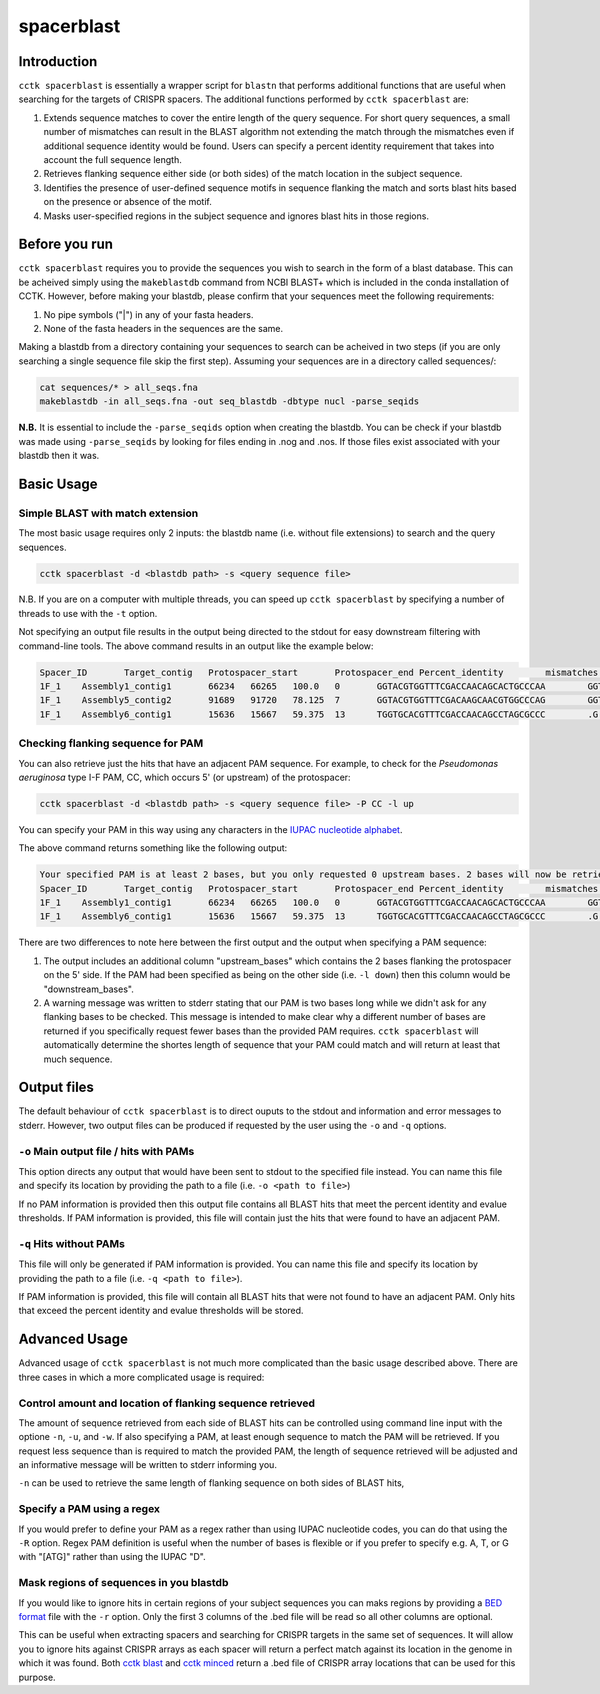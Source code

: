 spacerblast
===========

.. _spacerblast-intro:

Introduction
------------

``cctk spacerblast`` is essentially a wrapper script for ``blastn`` that performs additional functions that are useful when searching for the targets of CRISPR spacers. The additional functions performed by ``cctk spacerblast`` are:

1. Extends sequence matches to cover the entire length of the query sequence. For short query sequences, a small number of mismatches can result in the BLAST algorithm not extending the match through the mismatches even if additional sequence identity would be found. Users can specify a percent identity requirement that takes into account the full sequence length.

2. Retrieves flanking sequence either side (or both sides) of the match location in the subject sequence.

3. Identifies the presence of user-defined sequence motifs in sequence flanking the match and sorts blast hits based on the presence or absence of the motif.

4. Masks user-specified regions in the subject sequence and ignores blast hits in those regions.

Before you run
--------------

``cctk spacerblast`` requires you to provide the sequences you wish to search in the form of a blast database. This can be acheived simply using the ``makeblastdb`` command from NCBI BLAST+ which is included in the conda installation of CCTK. However, before making your blastdb, please confirm that your sequences meet the following requirements:

1. No pipe symbols ("|") in any of your fasta headers.
2. None of the fasta headers in the sequences are the same. 

Making a blastdb from a directory containing your sequences to search can be acheived in two steps (if you are only searching a single sequence file skip the first step). Assuming your sequences are in a directory called sequences/:

.. code-block:: shell

	cat sequences/* > all_seqs.fna
	makeblastdb -in all_seqs.fna -out seq_blastdb -dbtype nucl -parse_seqids

**N.B.** It is essential to include the ``-parse_seqids`` option when creating the blastdb. You can be check if your blastdb was made using ``-parse_seqids`` by looking for files ending in .nog and .nos. If those files exist associated with your blastdb then it was.

Basic Usage
-----------

Simple BLAST with match extension
^^^^^^^^^^^^^^^^^^^^^^^^^^^^^^^^^

The most basic usage requires only 2 inputs: the blastdb name (i.e. without file extensions) to search and the query sequences.

.. code-block:: shell

	cctk spacerblast -d <blastdb path> -s <query sequence file>

N.B. If you are on a computer with multiple threads, you can speed up ``cctk spacerblast`` by specifying a number of threads to use with the ``-t`` option.

Not specifying an output file results in the output being directed to the stdout for easy downstream filtering with command-line tools. The above command results in an output like the example below:

.. code-block:: shell

	Spacer_ID	Target_contig	Protospacer_start	Protospacer_end	Percent_identity	mismatches	protospacer_sequence	mismatch_locations	target_strand
	1F_1	Assembly1_contig1	66234	66265	100.0	0	GGTACGTGGTTTCGACCAACAGCACTGCCCAA	GGTACGTGGTTTCGACCAACAGCACTGCCCAA	minus
	1F_1	Assembly5_contig2	91689	91720	78.125	7	GGTACGTGGTTTCGACAAGCAACGTGGCCCAG	GGTACGTGGTTTCGAC.A.CA.C...GCCCA.	plus
	1F_1	Assembly6_contig1	15636	15667	59.375	13	TGGTGCACGTTTCGACCAACAGCCTAGCGCCC	.G......GTTTCGACCAACAGC...GC.C..	plus

Checking flanking sequence for PAM
^^^^^^^^^^^^^^^^^^^^^^^^^^^^^^^^^^

You can also retrieve just the hits that have an adjacent PAM sequence. For example, to check for the *Pseudomonas aeruginosa* type I-F PAM, CC, which occurs 5' (or upstream) of the protospacer:

.. code-block:: shell

	cctk spacerblast -d <blastdb path> -s <query sequence file> -P CC -l up

You can specify your PAM in this way using any characters in the `IUPAC nucleotide alphabet <https://www.bioinformatics.org/sms/iupac.html>`_.

The above command returns something like the following output:

.. code-block:: shell
	
	Your specified PAM is at least 2 bases, but you only requested 0 upstream bases. 2 bases will now be retrieved on the upstream side.
	Spacer_ID	Target_contig	Protospacer_start	Protospacer_end	Percent_identity	mismatches	protospacer_sequence	mismatch_locations	upstream_bases	target_strand
	1F_1	Assembly1_contig1	66234	66265	100.0	0	GGTACGTGGTTTCGACCAACAGCACTGCCCAA	GGTACGTGGTTTCGACCAACAGCACTGCCCAA	CC	minus
	1F_1	Assembly6_contig1	15636	15667	59.375	13	TGGTGCACGTTTCGACCAACAGCCTAGCGCCC	.G......GTTTCGACCAACAGC...GC.C..	CC	plus

There are two differences to note here between the first output and the output when specifying a PAM sequence:

1. The output includes an additional column "upstream_bases" which contains the 2 bases flanking the protospacer on the 5' side. If the PAM had been specified as being on the other side (i.e. ``-l down``) then this column would be "downstream_bases".

2. A warning message was written to stderr stating that our PAM is two bases long while we didn't ask for any flanking bases to be checked. This message is intended to make clear why a different number of bases are returned if you specifically request fewer bases than the provided PAM requires. ``cctk spacerblast`` will automatically determine the shortes length of sequence that your PAM could match and will return at least that much sequence.


Output files
------------

The default behaviour of ``cctk spacerblast`` is to direct ouputs to the stdout and information and error messages to stderr. However, two output files can be produced if requested by the user using the ``-o`` and ``-q`` options.

``-o`` Main output file / hits with PAMs
^^^^^^^^^^^^^^^^^^^^^^^^^^^^^^^^^^^^^^^^

This option directs any output that would have been sent to stdout to the specified file instead. You can name this file and specify its location by providing the path to a file (i.e. ``-o <path to file>``)

If no PAM information is provided then this output file contains all BLAST hits that meet the percent identity and evalue thresholds. If PAM information is provided, this file will contain just the hits that were found to have an adjacent PAM.

``-q`` Hits without PAMs
^^^^^^^^^^^^^^^^^^^^^^^^

This file will only be generated if PAM information is provided. You can name this file and specify its location by providing the path to a file (i.e. ``-q <path to file>``).

If PAM information is provided, this file will contain all BLAST hits that were not found to have an adjacent PAM. Only hits that exceed the percent identity and evalue thresholds will be stored.

Advanced Usage
--------------

Advanced usage of ``cctk spacerblast`` is not much more complicated than the basic usage described above. There are three cases in which a more complicated usage is required:

Control amount and location of flanking sequence retrieved
^^^^^^^^^^^^^^^^^^^^^^^^^^^^^^^^^^^^^^^^^^^^^^^^^^^^^^^^^^^^^

The amount of sequence retrieved from each side of BLAST hits can be controlled using command line input with the optione ``-n``, ``-u``, and ``-w``. If also specifying a PAM, at least enough sequence to match the PAM will be retrieved. If you request less sequence than is required to match the provided PAM, the length of sequence retrieved will be adjusted and an informative message will be written to stderr informing you.

``-n`` can be used to retrieve the same length of flanking sequence on both sides of BLAST hits,

Specify a PAM using a regex
^^^^^^^^^^^^^^^^^^^^^^^^^^^^^^

If you would prefer to define your PAM as a regex rather than using IUPAC nucleotide codes, you can do that using the ``-R`` option. Regex PAM definition is useful when the number of bases is flexible or if you prefer to specify e.g. A, T, or G with "[ATG]" rather than using the IUPAC "D".

Mask regions of sequences in you blastdb
^^^^^^^^^^^^^^^^^^^^^^^^^^^^^^^^^^^^^^^^^^^

If you would like to ignore hits in certain regions of your subject sequences you can maks regions by providing a `BED format <https://en.wikipedia.org/wiki/BED_(file_format)#Format>`_ file with the ``-r`` option. Only the first 3 columns of the .bed file will be read so all other columns are optional.

This can be useful when extracting spacers and searching for CRISPR targets in the same set of sequences. It will allow you to ignore hits against CRISPR arrays as each spacer will return a perfect match against its location in the genome in which it was found. Both `cctk blast <blast.html>`_ and `cctk minced <minced.html>`_ return a .bed file of CRISPR array locations that can be used for this purpose.
